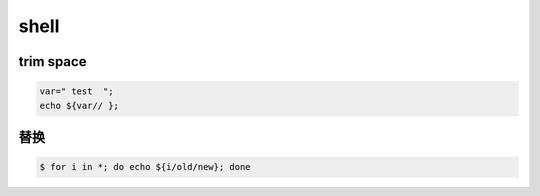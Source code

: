 =======
 shell
=======

trim space
===========

.. code::

    var=" test  ";
    echo ${var// };


替换
=====

.. code::

    $ for i in *; do echo ${i/old/new}; done
